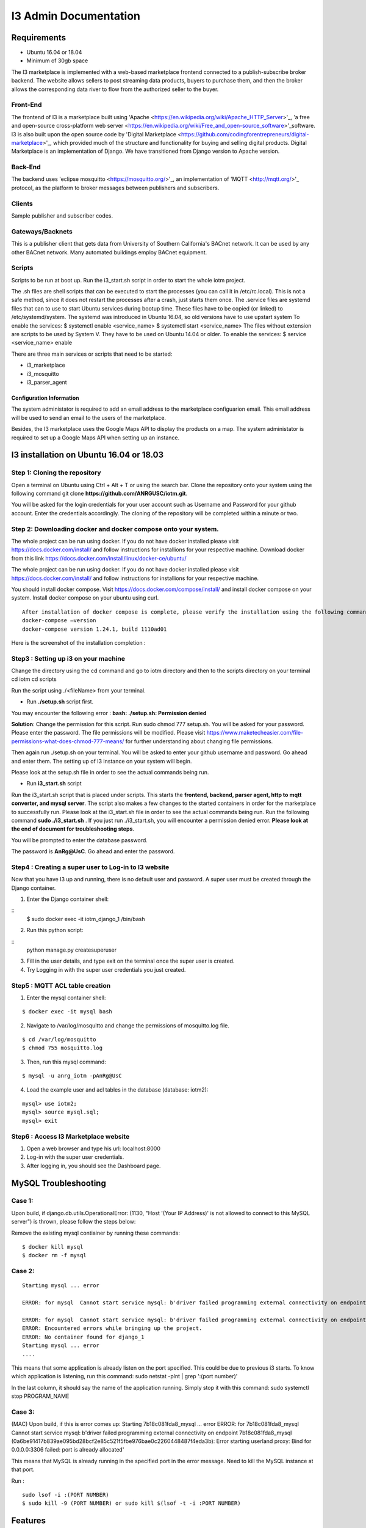 **I3 Admin Documentation**
###################################


**Requirements**
================

* Ubuntu 16.04 or 18.04
* Minimum of 30gb space

.. image:: pic1.jpg

The I3 marketplace is implemented with a web-based marketplace frontend connected to a publish-subscribe broker backend. The website allows sellers to post streaming data products, buyers to purchase them, and then the broker allows the corresponding data river to flow from the authorized seller to the buyer.

**Front-End**
+++++++++++++

The frontend of I3 is a marketplace built using 'Apache <https://en.wikipedia.org/wiki/Apache_HTTP_Server>'_, 'a free and open-source cross-platform web server <https://en.wikipedia.org/wiki/Free_and_open-source_software>'_software. I3 is also built upon the open source code by 'Digital Marketplace <https://github.com/codingforentrepreneurs/digital-marketplace>'_, which provided much of the structure and functionality for buying and selling digital products. Digital Marketplace is an implementation of Django. We have transitioned from Django version to Apache version. 

**Back-End**
++++++++++++

The backend uses 'eclipse mosquitto <https://mosquitto.org/>'_, an implementation of 'MQTT <http://mqtt.org/>'_ protocol, as the platform to broker messages between publishers and subscribers.

**Clients**
+++++++++++

Sample publisher and subscriber codes.

**Gateways/Backnets**
+++++++++++++++++++++

This is a publisher client that gets data from University of Southern California's BACnet network. It can be used by any other BACnet network. Many automated buildings employ BACnet equipment.

**Scripts**
+++++++++++

Scripts to be run at boot up.
Run the i3_start.sh script in order to start the whole iotm project.

The .sh files are shell scripts that can be executed to start the processes (you can call it in /etc/rc.local). This is not a safe method, since it does not restart the processes after a crash, just starts them once.
The .service files are systemd files that can to use to start Ubuntu services during bootup time. These files have to be copied (or linked) to /etc/systemd/system. The systemd was introduced in Ubuntu 16.04, so old versions have to use upstart system To enable the services: $ systemctl enable <service_name> $ systemctl start <service_name>
The files without extension are scripts to be used by System V. They have to be used on Ubuntu 14.04 or older. To enable the services: $ service <service_name> enable

There are three main services or scripts that need to be started:

* i3_marketplace
* i3_mosquitto
* i3_parser_agent

**Configuration Information**
-----------------------------
The system administator is required to add an email address to the marketplace configuarion email. This email address will be used to send an email to the users of the marketplace. 

Besides, the I3 marketplace uses the Google Maps API to display the products on a map. The system administator is required to set up a Google Maps API when setting up an instance.


**I3 installation on Ubuntu 16.04 or 18.03**
============================================

**Step 1: Cloning the repository**
++++++++++++++++++++++++++++++++++

Open a terminal on Ubuntu using Ctrl + Alt + T or using the search bar. Clone the repository onto your system using the following command git clone **https://github.com/ANRGUSC/iotm.git**.

You will be asked for the login credentials for your user account such as Username and Password for your github account. Enter the credentials accordingly. The cloning of the repository will be completed within a minute or two.

**Step 2: Downloading docker and docker compose onto your system.**
+++++++++++++++++++++++++++++++++++++++++++++++++++++++++++++++++++

The whole project can be run using docker. If you do not have docker installed please visit https://docs.docker.com/install/ and follow instructions for installions for your respective machine. Download docker from this link https://docs.docker.com/install/linux/docker-ce/ubuntu/

The whole project can be run using docker. If you do not have docker installed please visit https://docs.docker.com/install/ and follow instructions for installions for your respective machine.

You should install docker compose. Visit https://docs.docker.com/compose/install/ and install docker compose on your system. Install docker compose on your ubuntu using curl.

::

   After installation of docker compose is complete, please verify the installation using the following command 
   docker-compose –version
   docker-compose version 1.24.1, build 1110ad01

Here is the screenshot of the installation completion : 

.. image:: pic2.jpg 

**Step3 : Setting up i3 on your machine**
+++++++++++++++++++++++++++++++++++++++++

Change the directory using the cd command and go to iotm directory and then to the scripts directory on your terminal
cd iotm
cd scripts

Run the script using ./<fileName> from your terminal.

* Run **./setup.sh** script first.

You may encounter the following error :
**bash: ./setup.sh: Permission denied**


**Solution**:
Change the permission for this script. Run sudo chmod 777 setup.sh. You will be asked for your password. Please enter the password. The file permissions will be modified. Please visit https://www.maketecheasier.com/file-permissions-what-does-chmod-777-means/ for further understanding about changing file permissions.

Then again run ./setup.sh on your terminal. You will be asked to enter your github username and password. Go ahead and enter them. The setting up of I3 instance on your system will begin.

Please look at the setup.sh file in order to see the actual commands being run.

.. image:: pic3.jpg

.. image:: pic4.jpg

* Run **i3_start.sh** script

Run the i3_start.sh script that is placed under scripts. This starts the **frontend, backend, parser agent, http to mqtt converter, and mysql server**. The script also makes a few changes to the started containers in order for the marketplace to successfully run. Please look at the i3_start.sh file in order to see the actual commands being run.
Run the following command **sudo ./i3_start.sh** . If you just run ./i3_start.sh, you will encounter a permission denied error. **Please look at the end of document for troubleshooting steps**.

.. image:: pic5.jpg

You will be prompted to enter the database password. 

.. image:: pic6.jpg

The password is **AnRg@UsC**. Go ahead and enter the password.

**Step4 : Creating a super user to Log-in to I3 website**
+++++++++++++++++++++++++++++++++++++++++++++++++++++++++

Now that you have I3 up and running, there is no default user and password. A super user must be created through the Django container.

1. Enter the Django container shell:

::
  $ sudo docker exec -it iotm_django_1 /bin/bash

2. Run this python script:

::
  python manage.py createsuperuser

3. Fill in the user details, and type exit on the terminal once the super user is created.
4. Try Logging in with the super user credentials you just created.

.. image:: pic7.jpg

**Step5 : MQTT ACL table creation**
+++++++++++++++++++++++++++++++++++

1. Enter the mysql container shell:

::

  $ docker exec -it mysql bash

2. Navigate to /var/log/mosquitto and change the permissions of mosquitto.log file.

::

  $ cd /var/log/mosquitto
  $ chmod 755 mosquitto.log

3. Then, run this mysql command:

::

  $ mysql -u anrg_iotm -pAnRg@UsC

4. Load the example user and acl tables in the database (database: iotm2):

::

  mysql> use iotm2;
  mysql> source mysql.sql;
  mysql> exit

**Step6 : Access I3 Marketplace website**
+++++++++++++++++++++++++++++++++++++++++

1. Open a web browser and type his url: localhost:8000
2. Log-in with the super user credentials.
3. After logging in, you should see the Dashboard page.

.. image:: pic8.jpg

.. image:: pic9.jpg

**MySQL Troubleshooting**
=========================

**Case 1**:
+++++++++++

Upon build, if django.db.utils.OperationalError: (1130, "Host '(Your IP Address)' is not allowed to connect to this MySQL server") is thrown, please follow the steps below:

Remove the existing mysql contiainer by running these commands:

::

  $ docker kill mysql
  $ docker rm -f mysql

**Case 2**:
+++++++++++

::
 
  Starting mysql ... error

  ERROR: for mysql  Cannot start service mysql: b'driver failed programming external connectivity on endpoint mysql (47c15280369b9e78c6a291047dcf77a9e24711447d4704a8c626c066cd9fb31f): Error starting userland proxy: listen tcp 0.0.0.0:(some port number): bind: address already in use'

  ERROR: for mysql  Cannot start service mysql: b'driver failed programming external connectivity on endpoint mysql (47c15280369b9e78c6a291047dcf77a9e24711447d4704a8c626c066cd9fb31f): Error starting   userland proxy: listen tcp 0.0.0.0:(some port number): bind: address already in use'
  ERROR: Encountered errors while bringing up the project.
  ERROR: No container found for django_1
  Starting mysql ... error
  ....
 

This means that some application is already listen on the port specified. This could be due to previous i3 starts. To know which application is listening, run this command: sudo netstat -plnt | grep ':(port number)'

In the last column, it should say the name of the application running. Simply stop it with this command: sudo systemctl stop PROGRAM_NAME

**Case 3**:
+++++++++++

(MAC) Upon build, if this is error comes up: Starting 7b18c081fda8_mysql ... error ERROR: for 7b18c081fda8_mysql Cannot start service mysql: b'driver failed programming external connectivity on endpoint 7b18c081fda8_mysql (0a6be91417b839ae095bd28bcf2e85c521f5fbe976bae0c2260448487f4eda3b): Error starting userland proxy: Bind for 0.0.0.0:3306 failed: port is already allocated'

This means that MySQL is already running in the specified port in the error message. Need to kill the MySQL instance at that port.

Run :

::

  sudo lsof -i :(PORT NUMBER)
  $ sudo kill -9 (PORT NUMBER) or sudo kill $(lsof -t -i :PORT NUMBER)

**Features**
============

1. Supports TLS 1.2 on port 8883
2. Supports TLS 1.1 on port 9001
3. Supports Web Socket on port 9010
4. Scripts to backup I3 instance and restore
5. Scripts to setup I3 on both ubuntu and debian instance
6. Automated installation of I3 instance

**License**
===========

BSD 3-Clause License
















